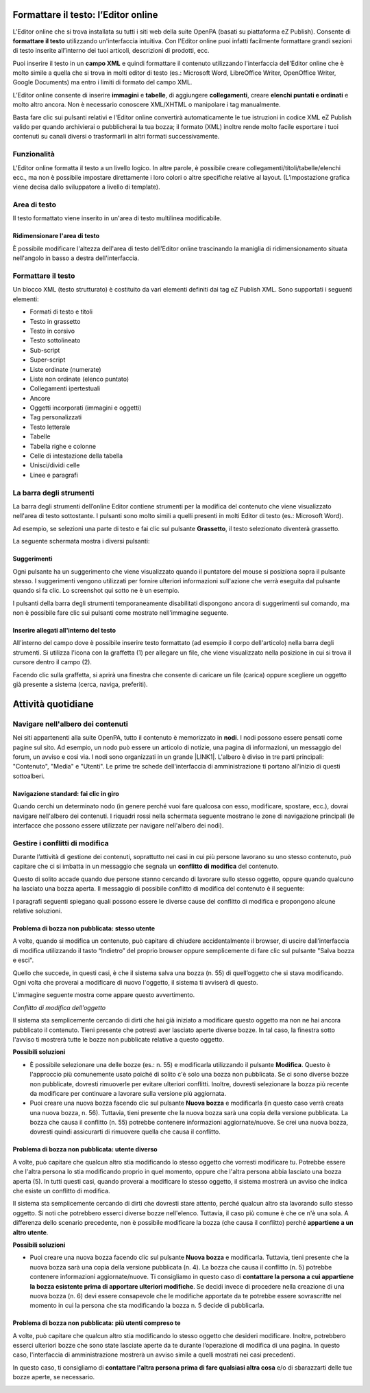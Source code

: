 
.. _h2b244c7c763348355b1f52222d275617:

Formattare il testo: l’Editor online
************************************

\ |IMG1|\ 

L'Editor online che si trova installata su tutti i siti web della suite OpenPA (basati su piattaforma eZ Publish). Consente di \ |STYLE0|\  utilizzando un'interfaccia intuitiva. Con l'Editor online puoi infatti facilmente formattare grandi sezioni di testo inserite all’interno dei tuoi articoli, descrizioni di prodotti, ecc. 

Puoi inserire il testo in un \ |STYLE1|\  e quindi formattare il contenuto utilizzando l'interfaccia dell’Editor online che è molto simile a quella che si trova in molti editor di testo (es.: Microsoft Word, LibreOffice Writer, OpenOffice Writer, Google Documents) ma entro i limiti di formato del campo XML. 

L’Editor online consente di inserire \ |STYLE2|\  e \ |STYLE3|\ , di aggiungere \ |STYLE4|\ , creare \ |STYLE5|\  e molto altro ancora. Non è necessario conoscere XML/XHTML o manipolare i tag manualmente. 

Basta fare clic sui pulsanti relativi e l'Editor online convertirà automaticamente le tue istruzioni in codice XML eZ Publish valido per quando archivierai o pubblicherai la tua bozza; il formato (XML) inoltre rende molto facile esportare i tuoi contenuti su canali diversi o trasformarli in altri formati successivamente.

.. _hb193b4c1c132a796e6c30693038b15:

Funzionalità
============

L'Editor online formatta il testo a un livello logico. In altre parole, è possibile creare collegamenti/titoli/tabelle/elenchi ecc., ma non è possibile impostare direttamente i loro colori o altre specifiche relative al layout. (L’impostazione grafica viene decisa dallo sviluppatore a livello di template).

.. _h5e4f7d7b6c17d65723b1e6b725b96e:

Area di testo
=============

Il testo formattato viene inserito in un'area di testo multilinea modificabile.

.. _h4aa3e2d3f293c673b6b56d3b516424:

Ridimensionare l'area di testo
------------------------------

È possibile modificare l'altezza dell'area di testo dell’Editor online trascinando la maniglia di ridimensionamento situata nell'angolo in basso a destra dell'interfaccia.

\ |IMG2|\ 

.. _h7b51144351c2e1c543f7e48214643:

Formattare il testo
===================

Un blocco XML (testo strutturato) è costituito da vari elementi definiti dai tag eZ Publish XML. Sono supportati i seguenti elementi:

* Formati di testo e titoli

* Testo in grassetto

* Testo in corsivo

* Testo sottolineato

* Sub-script

* Super-script

* Liste ordinate (numerate)

* Liste non ordinate (elenco puntato)

* Collegamenti ipertestuali

* Ancore

* Oggetti incorporati (immagini e oggetti)

* Tag personalizzati

* Testo letterale

* Tabelle

* Tabella righe e colonne

* Celle di intestazione della tabella

* Unisci/dividi celle

* Linee e paragrafi

.. _h4f451185029547d38734478361d5051:

La barra degli strumenti 
=========================

La barra degli strumenti dell’online Editor contiene strumenti per la modifica del contenuto che viene visualizzato nell'area di testo sottostante. I pulsanti sono molto simili a quelli presenti in molti Editor di testo (es.: Microsoft Word). 

Ad esempio, se selezioni una parte di testo e fai clic sul pulsante \ |STYLE6|\ , il testo selezionato diventerà grassetto. 

La seguente schermata mostra i diversi pulsanti:

\ |IMG3|\ 

\ |IMG4|\ 

.. _h16641c43357173626a1c491c133548:

Suggerimenti
------------

Ogni pulsante ha un suggerimento che viene visualizzato quando il puntatore del mouse si posiziona sopra il pulsante stesso. I suggerimenti vengono utilizzati per fornire ulteriori informazioni sull'azione che verrà eseguita dal pulsante quando si fa clic. Lo screenshot qui sotto ne è un esempio.

\ |IMG5|\ 

I pulsanti della barra degli strumenti temporaneamente disabilitati dispongono ancora di suggerimenti sul comando, ma non è possibile fare clic sui pulsanti come mostrato nell'immagine seguente.

\ |IMG6|\ 

.. _h6d3a3e6f5b44724d692a21633b63b2d:

Inserire allegati all'interno del testo
---------------------------------------

All'interno del campo dove è possibile inserire testo formattato (ad esempio il corpo dell'articolo) nella barra degli strumenti. Si utilizza l'icona con la graffetta (1) per allegare un file, che viene visualizzato nella posizione in cui si trova il cursore dentro il campo (2).

\ |IMG7|\ 

Facendo clic sulla graffetta, si aprirà una finestra che consente di caricare un file (carica) oppure scegliere un oggetto già presente a sistema (cerca, naviga, preferiti).

.. _h2c1d74277104e41780968148427e:




.. _h5a202e1a594d53153c112312403b3020:

Attività quotidiane
*******************

.. _h57d61333f207e82d4e372d1174a4f:

Navigare nell'albero dei contenuti
==================================

Nei siti appartenenti alla suite OpenPA, tutto il contenuto è memorizzato in \ |STYLE7|\ . I nodi possono essere pensati come pagine sul sito. Ad esempio, un nodo può essere un articolo di notizie, una pagina di informazioni, un messaggio del forum, un avviso e così via. I nodi sono organizzati in un grande \ |LINK1|\ . L'albero è diviso in tre parti principali: "Contenuto", "Media" e "Utenti". Le prime tre schede dell'interfaccia di amministrazione ti portano all'inizio di questi sottoalberi.

.. _h61a5b3a7618791e17f7d4516486f40:

Navigazione standard: fai clic in giro
--------------------------------------

Quando cerchi un determinato nodo (in genere perché vuoi fare qualcosa con esso, modificare, spostare, ecc.), dovrai navigare nell'albero dei contenuti. I riquadri rossi nella schermata seguente mostrano le zone di navigazione principali (le interfacce che possono essere utilizzate per navigare nell'albero dei nodi).

.. _h327b3c36507275f1c1c387c6f372ec:

Gestire i conflitti di modifica
===============================

Durante l’attività di gestione dei contenuti, soprattutto nei casi in cui più persone lavorano su uno stesso contenuto, può capitare che ci si imbatta in un messaggio che segnala un \ |STYLE8|\  del contenuto. 

Questo di solito accade quando due persone stanno cercando di lavorare sullo stesso oggetto, oppure quando qualcuno ha lasciato una bozza aperta. Il messaggio di possibile conflitto di modifica del contenuto è il seguente:

\ |IMG8|\ 

I paragrafi seguenti spiegano quali possono essere le diverse cause del conflitto di modifica e propongono alcune relative soluzioni.

.. _hf542a2f1b5074f4a1386a6916587f:

Problema di bozza non pubblicata: stesso utente
-----------------------------------------------

A volte, quando si modifica un contenuto, può capitare di chiudere accidentalmente il browser, di uscire dall’interfaccia di modifica utilizzando il tasto “Indietro” del proprio browser oppure semplicemente di fare clic sul pulsante "Salva bozza e esci". 

Quello che succede, in questi casi, è che il sistema salva una bozza (n. 55) di quell’oggetto che si stava modificando. Ogni volta che proverai a modificare di nuovo l'oggetto, il sistema ti avviserà di questo. 

L'immagine seguente mostra come appare questo avvertimento.

\ |IMG9|\ 

\ |STYLE9|\ 

Il sistema sta semplicemente cercando di dirti che hai già iniziato a modificare questo oggetto ma non ne hai ancora pubblicato il contenuto. Tieni presente che potresti aver lasciato aperte diverse bozze. In tal caso, la finestra sotto l'avviso ti mostrerà tutte le bozze non pubblicate relative a questo oggetto.

\ |STYLE10|\ 

* È possibile selezionare una delle bozze (es.: n. 55) e modificarla utilizzando il pulsante \ |STYLE11|\ . Questo è l'approccio più comunemente usato poiché di solito c'è solo una bozza non pubblicata. Se ci sono diverse bozze non pubblicate, dovresti rimuoverle per evitare ulteriori conflitti. Inoltre, dovresti selezionare la bozza più recente da modificare per continuare a lavorare sulla versione più aggiornata.

* Puoi creare una nuova bozza facendo clic sul pulsante \ |STYLE12|\  e modificarla (in questo caso verrà creata una nuova bozza, n. 56). Tuttavia, tieni presente che la nuova bozza sarà una copia della versione pubblicata. La bozza che causa il conflitto (n. 55) potrebbe contenere informazioni aggiornate/nuove. Se crei una nuova bozza, dovresti quindi assicurarti di rimuovere quella che causa il conflitto.

.. _h3d1e5544627c675e624125803d704853:

Problema di bozza non pubblicata: utente diverso
------------------------------------------------

A volte, può capitare che qualcun altro stia modificando lo stesso oggetto che vorresti modificare tu. Potrebbe essere che l'altra persona lo stia modificando proprio in quel momento, oppure che l'altra persona abbia lasciato una bozza aperta (5). In tutti questi casi, quando proverai a modificare lo stesso oggetto, il sistema mostrerà un avviso che indica che esiste un conflitto di modifica.

\ |IMG10|\ 

Il sistema sta semplicemente cercando di dirti che dovresti stare attento, perché qualcun altro sta lavorando sullo stesso oggetto. Si noti che potrebbero esserci diverse bozze nell'elenco. Tuttavia, il caso più comune è che ce n'è una sola. A differenza dello scenario precedente, non è possibile modificare la bozza (che causa il conflitto) perché \ |STYLE13|\ .

\ |STYLE14|\ 

* Puoi creare una nuova bozza facendo clic sul pulsante \ |STYLE15|\  e modificarla. Tuttavia, tieni presente che la nuova bozza sarà una copia della versione pubblicata (n. 4). La bozza che causa il conflitto (n. 5) potrebbe contenere informazioni aggiornate/nuove. Ti consigliamo in questo caso di \ |STYLE16|\ . Se decidi invece di procedere nella creazione di una nuova bozza (n. 6) devi essere consapevole che le modifiche apportate da te potrebbe essere sovrascritte nel momento in cui la persona che sta modificando la bozza n. 5 decide di pubblicarla.

.. _h38237735744066156f5e8321b21501b:

Problema di bozza non pubblicata: più utenti compreso te
--------------------------------------------------------

A volte, può capitare che qualcun altro stia modificando lo stesso oggetto che desideri modificare. Inoltre, potrebbero esserci ulteriori bozze che sono state lasciate aperte da te durante l’operazione di modifica di una pagina. In questo caso, l'interfaccia di amministrazione mostrerà un avviso simile a quelli mostrati nei casi precedenti.

\ |IMG11|\ 

In questo caso, ti consigliamo di \ |STYLE17|\  e/o di sbarazzarti delle tue bozze aperte, se necessario.

.. _h2c1d74277104e41780968148427e:





.. bottom of content


.. |STYLE0| replace:: **formattare il testo**

.. |STYLE1| replace:: **campo XML**

.. |STYLE2| replace:: **immagini**

.. |STYLE3| replace:: **tabelle**

.. |STYLE4| replace:: **collegamenti**

.. |STYLE5| replace:: **elenchi puntati e ordinati**

.. |STYLE6| replace:: **Grassetto**

.. |STYLE7| replace:: **nodi**

.. |STYLE8| replace:: **conflitto di modifica**

.. |STYLE9| replace:: *Conflitto di modifica dell'oggetto*

.. |STYLE10| replace:: **Possibili soluzioni**

.. |STYLE11| replace:: **Modifica**

.. |STYLE12| replace:: **Nuova bozza**

.. |STYLE13| replace:: **appartiene a un altro utente**

.. |STYLE14| replace:: **Possibili soluzioni**

.. |STYLE15| replace:: **Nuova bozza**

.. |STYLE16| replace:: **contattare la persona a cui appartiene la bozza esistente prima di apportare ulteriori modifiche**

.. |STYLE17| replace:: **contattare l'altra persona prima di fare qualsiasi altra cosa**


.. |LINK1| raw:: html

    <a href="https://docs.google.com/document/d/1JrzlhEzgrEqj9bhJmTKBg6Htlv6sN7meazoy8DFU-dE/edit#heading=h.joqishgpytei" target="_blank">albero</a>


.. |IMG1| image:: static/3_1.jpeg
   :height: 201 px
   :width: 600 px

.. |IMG2| image:: static/3_2.png
   :height: 258 px
   :width: 600 px

.. |IMG3| image:: static/3_3.png
   :height: 18 px
   :width: 600 px

.. |IMG4| image:: static/3_4.png
   :height: 149 px
   :width: 600 px

.. |IMG5| image:: static/3_5.png
   :height: 64 px
   :width: 168 px

.. |IMG6| image:: static/3_6.png
   :height: 64 px
   :width: 165 px

.. |IMG7| image:: static/3_7.png
   :height: 313 px
   :width: 616 px

.. |IMG8| image:: static/3_8.png
   :height: 204 px
   :width: 624 px

.. |IMG9| image:: static/3_9.png
   :height: 222 px
   :width: 624 px

.. |IMG10| image:: static/3_10.png
   :height: 204 px
   :width: 624 px

.. |IMG11| image:: static/3_11.png
   :height: 228 px
   :width: 624 px
